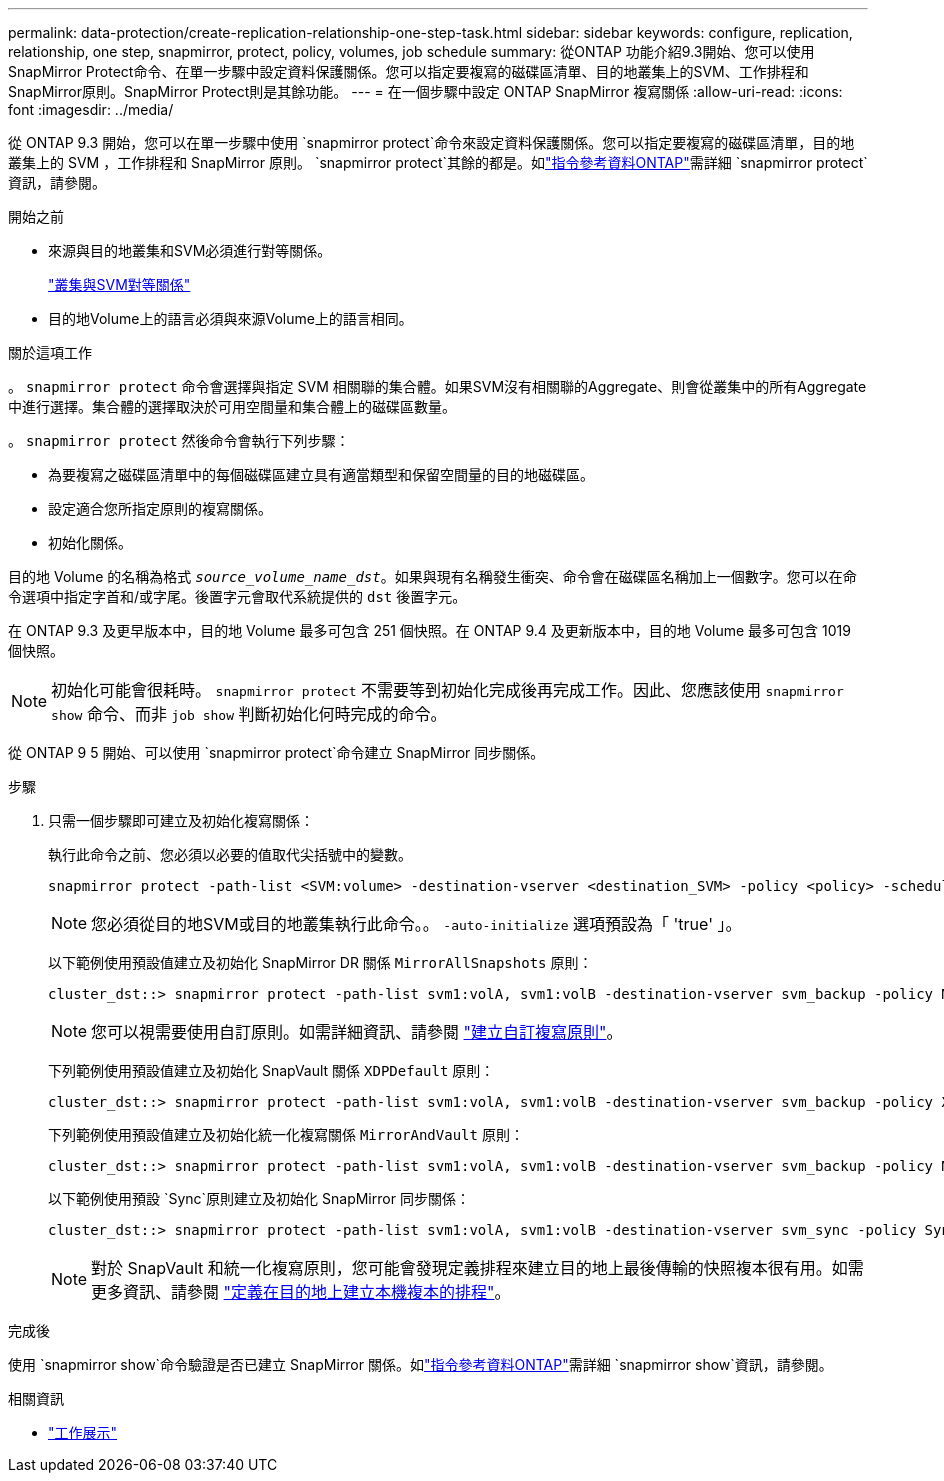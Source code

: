 ---
permalink: data-protection/create-replication-relationship-one-step-task.html 
sidebar: sidebar 
keywords: configure, replication, relationship, one step, snapmirror, protect, policy, volumes, job schedule 
summary: 從ONTAP 功能介紹9.3開始、您可以使用SnapMirror Protect命令、在單一步驟中設定資料保護關係。您可以指定要複寫的磁碟區清單、目的地叢集上的SVM、工作排程和SnapMirror原則。SnapMirror Protect則是其餘功能。 
---
= 在一個步驟中設定 ONTAP SnapMirror 複寫關係
:allow-uri-read: 
:icons: font
:imagesdir: ../media/


[role="lead"]
從 ONTAP 9.3 開始，您可以在單一步驟中使用 `snapmirror protect`命令來設定資料保護關係。您可以指定要複寫的磁碟區清單，目的地叢集上的 SVM ，工作排程和 SnapMirror 原則。 `snapmirror protect`其餘的都是。如link:https://docs.netapp.com/us-en/ontap-cli/snapmirror-protect.html["指令參考資料ONTAP"^]需詳細 `snapmirror protect`資訊，請參閱。

.開始之前
* 來源與目的地叢集和SVM必須進行對等關係。
+
https://docs.netapp.com/us-en/ontap-system-manager-classic/peering/index.html["叢集與SVM對等關係"^]

* 目的地Volume上的語言必須與來源Volume上的語言相同。


.關於這項工作
。 `snapmirror protect` 命令會選擇與指定 SVM 相關聯的集合體。如果SVM沒有相關聯的Aggregate、則會從叢集中的所有Aggregate中進行選擇。集合體的選擇取決於可用空間量和集合體上的磁碟區數量。

。 `snapmirror protect` 然後命令會執行下列步驟：

* 為要複寫之磁碟區清單中的每個磁碟區建立具有適當類型和保留空間量的目的地磁碟區。
* 設定適合您所指定原則的複寫關係。
* 初始化關係。


目的地 Volume 的名稱為格式 `_source_volume_name_dst_`。如果與現有名稱發生衝突、命令會在磁碟區名稱加上一個數字。您可以在命令選項中指定字首和/或字尾。後置字元會取代系統提供的 `dst` 後置字元。

在 ONTAP 9.3 及更早版本中，目的地 Volume 最多可包含 251 個快照。在 ONTAP 9.4 及更新版本中，目的地 Volume 最多可包含 1019 個快照。

[NOTE]
====
初始化可能會很耗時。 `snapmirror protect` 不需要等到初始化完成後再完成工作。因此、您應該使用 `snapmirror show` 命令、而非 `job show` 判斷初始化何時完成的命令。

====
從 ONTAP 9 5 開始、可以使用 `snapmirror protect`命令建立 SnapMirror 同步關係。

.步驟
. 只需一個步驟即可建立及初始化複寫關係：
+
執行此命令之前、您必須以必要的值取代尖括號中的變數。

+
[source, cli]
----
snapmirror protect -path-list <SVM:volume> -destination-vserver <destination_SVM> -policy <policy> -schedule <schedule> -auto-initialize <true|false> -destination-volume-prefix <prefix> -destination-volume-suffix <suffix>
----
+
[NOTE]
====
您必須從目的地SVM或目的地叢集執行此命令。。 `-auto-initialize` 選項預設為「 'true' 」。

====
+
以下範例使用預設值建立及初始化 SnapMirror DR 關係 `MirrorAllSnapshots` 原則：

+
[listing]
----
cluster_dst::> snapmirror protect -path-list svm1:volA, svm1:volB -destination-vserver svm_backup -policy MirrorAllSnapshots -schedule replication_daily
----
+
[NOTE]
====
您可以視需要使用自訂原則。如需詳細資訊、請參閱 link:create-custom-replication-policy-concept.html["建立自訂複寫原則"]。

====
+
下列範例使用預設值建立及初始化 SnapVault 關係 `XDPDefault` 原則：

+
[listing]
----
cluster_dst::> snapmirror protect -path-list svm1:volA, svm1:volB -destination-vserver svm_backup -policy XDPDefault -schedule replication_daily
----
+
下列範例使用預設值建立及初始化統一化複寫關係 `MirrorAndVault` 原則：

+
[listing]
----
cluster_dst::> snapmirror protect -path-list svm1:volA, svm1:volB -destination-vserver svm_backup -policy MirrorAndVault
----
+
以下範例使用預設 `Sync`原則建立及初始化 SnapMirror 同步關係：

+
[listing]
----
cluster_dst::> snapmirror protect -path-list svm1:volA, svm1:volB -destination-vserver svm_sync -policy Sync
----
+
[NOTE]
====
對於 SnapVault 和統一化複寫原則，您可能會發現定義排程來建立目的地上最後傳輸的快照複本很有用。如需更多資訊、請參閱 link:define-schedule-create-local-copy-destination-task.html["定義在目的地上建立本機複本的排程"]。

====


.完成後
使用 `snapmirror show`命令驗證是否已建立 SnapMirror 關係。如link:https://docs.netapp.com/us-en/ontap-cli/snapmirror-show.html["指令參考資料ONTAP"^]需詳細 `snapmirror show`資訊，請參閱。

.相關資訊
* link:https://docs.netapp.com/us-en/ontap-cli/job-show.html["工作展示"^]

